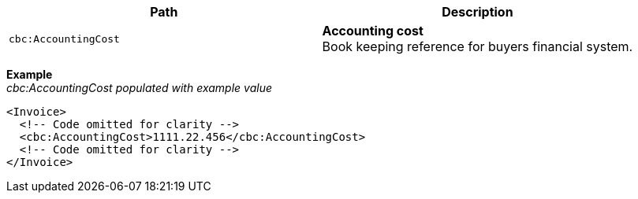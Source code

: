 |===
|Path |Description

|`cbc:AccountingCost`
|**Accounting cost** +
Book keeping reference for buyers financial system.
|===

*Example* +
_cbc:AccountingCost populated with example value_
[source,xml]
----
<Invoice>
  <!-- Code omitted for clarity -->
  <cbc:AccountingCost>1111.22.456</cbc:AccountingCost>
  <!-- Code omitted for clarity -->
</Invoice>
----
